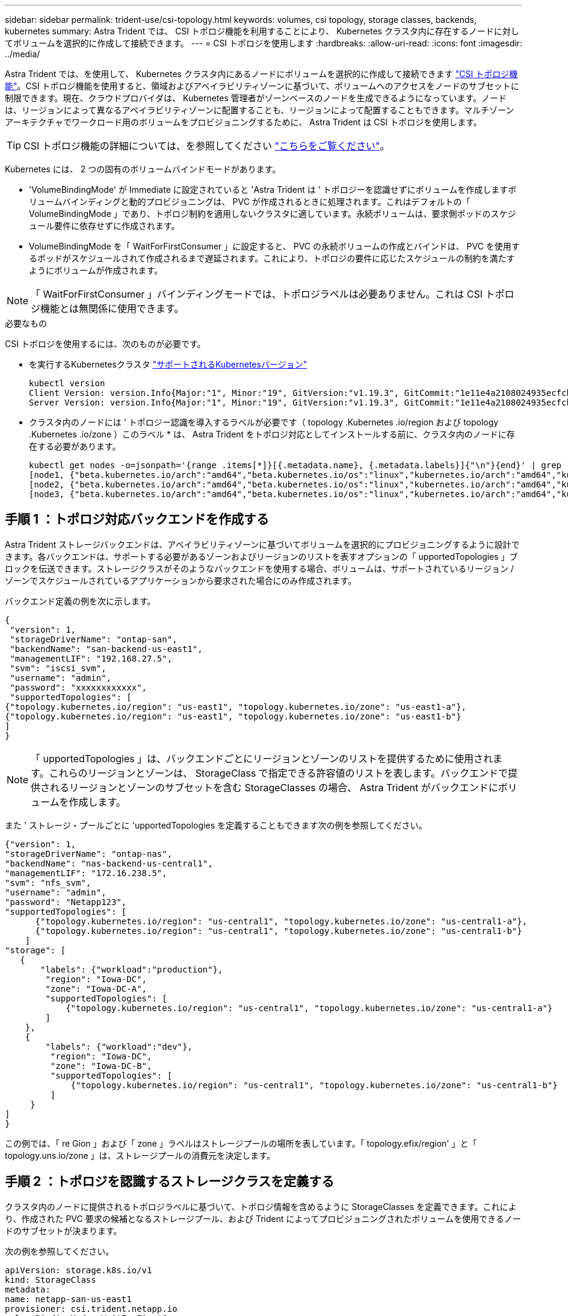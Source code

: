 ---
sidebar: sidebar 
permalink: trident-use/csi-topology.html 
keywords: volumes, csi topology, storage classes, backends, kubernetes 
summary: Astra Trident では、 CSI トポロジ機能を利用することにより、 Kubernetes クラスタ内に存在するノードに対してボリュームを選択的に作成して接続できます。 
---
= CSI トポロジを使用します
:hardbreaks:
:allow-uri-read: 
:icons: font
:imagesdir: ../media/


Astra Trident では、を使用して、 Kubernetes クラスタ内にあるノードにボリュームを選択的に作成して接続できます https://kubernetes-csi.github.io/docs/topology.html["CSI トポロジ機能"^]。CSI トポロジ機能を使用すると、領域およびアベイラビリティゾーンに基づいて、ボリュームへのアクセスをノードのサブセットに制限できます。現在、クラウドプロバイダは、 Kubernetes 管理者がゾーンベースのノードを生成できるようになっています。ノードは、リージョンによって異なるアベイラビリティゾーンに配置することも、リージョンによって配置することもできます。マルチゾーンアーキテクチャでワークロード用のボリュームをプロビジョニングするために、 Astra Trident は CSI トポロジを使用します。


TIP: CSI トポロジ機能の詳細については、を参照してください https://kubernetes.io/blog/2018/10/11/topology-aware-volume-provisioning-in-kubernetes/["こちらをご覧ください"^]。

Kubernetes には、 2 つの固有のボリュームバインドモードがあります。

* 'VolumeBindingMode' が Immediate に設定されていると 'Astra Trident は ' トポロジーを認識せずにボリュームを作成しますボリュームバインディングと動的プロビジョニングは、 PVC が作成されるときに処理されます。これはデフォルトの「 VolumeBindingMode 」であり、トポロジ制約を適用しないクラスタに適しています。永続ボリュームは、要求側ポッドのスケジュール要件に依存せずに作成されます。
* VolumeBindingMode を「 WaitForFirstConsumer 」に設定すると、 PVC の永続ボリュームの作成とバインドは、 PVC を使用するポッドがスケジュールされて作成されるまで遅延されます。これにより、トポロジの要件に応じたスケジュールの制約を満たすようにボリュームが作成されます。



NOTE: 「 WaitForFirstConsumer 」バインディングモードでは、トポロジラベルは必要ありません。これは CSI トポロジ機能とは無関係に使用できます。

.必要なもの
CSI トポロジを使用するには、次のものが必要です。

* を実行するKubernetesクラスタ link:requirements.html["サポートされるKubernetesバージョン"]
+
[listing]
----
kubectl version
Client Version: version.Info{Major:"1", Minor:"19", GitVersion:"v1.19.3", GitCommit:"1e11e4a2108024935ecfcb2912226cedeafd99df", GitTreeState:"clean", BuildDate:"2020-10-14T12:50:19Z", GoVersion:"go1.15.2", Compiler:"gc", Platform:"linux/amd64"}
Server Version: version.Info{Major:"1", Minor:"19", GitVersion:"v1.19.3", GitCommit:"1e11e4a2108024935ecfcb2912226cedeafd99df", GitTreeState:"clean", BuildDate:"2020-10-14T12:41:49Z", GoVersion:"go1.15.2", Compiler:"gc", Platform:"linux/amd64"}
----
* クラスタ内のノードには ' トポロジー認識を導入するラベルが必要です（ topology .Kubernetes .io/region および topology .Kubernetes .io/zone ）このラベル * は、 Astra Trident をトポロジ対応としてインストールする前に、クラスタ内のノードに存在する必要があります。
+
[listing]
----
kubectl get nodes -o=jsonpath='{range .items[*]}[{.metadata.name}, {.metadata.labels}]{"\n"}{end}' | grep --color "topology.kubernetes.io"
[node1, {"beta.kubernetes.io/arch":"amd64","beta.kubernetes.io/os":"linux","kubernetes.io/arch":"amd64","kubernetes.io/hostname":"node1","kubernetes.io/os":"linux","node-role.kubernetes.io/master":"","topology.kubernetes.io/region":"us-east1","topology.kubernetes.io/zone":"us-east1-a"}]
[node2, {"beta.kubernetes.io/arch":"amd64","beta.kubernetes.io/os":"linux","kubernetes.io/arch":"amd64","kubernetes.io/hostname":"node2","kubernetes.io/os":"linux","node-role.kubernetes.io/worker":"","topology.kubernetes.io/region":"us-east1","topology.kubernetes.io/zone":"us-east1-b"}]
[node3, {"beta.kubernetes.io/arch":"amd64","beta.kubernetes.io/os":"linux","kubernetes.io/arch":"amd64","kubernetes.io/hostname":"node3","kubernetes.io/os":"linux","node-role.kubernetes.io/worker":"","topology.kubernetes.io/region":"us-east1","topology.kubernetes.io/zone":"us-east1-c"}]
----




== 手順 1 ：トポロジ対応バックエンドを作成する

Astra Trident ストレージバックエンドは、アベイラビリティゾーンに基づいてボリュームを選択的にプロビジョニングするように設計できます。各バックエンドは、サポートする必要があるゾーンおよびリージョンのリストを表すオプションの「 upportedTopologies 」ブロックを伝送できます。ストレージクラスがそのようなバックエンドを使用する場合、ボリュームは、サポートされているリージョン / ゾーンでスケジュールされているアプリケーションから要求された場合にのみ作成されます。

バックエンド定義の例を次に示します。

[listing]
----
{
 "version": 1,
 "storageDriverName": "ontap-san",
 "backendName": "san-backend-us-east1",
 "managementLIF": "192.168.27.5",
 "svm": "iscsi_svm",
 "username": "admin",
 "password": "xxxxxxxxxxxx",
 "supportedTopologies": [
{"topology.kubernetes.io/region": "us-east1", "topology.kubernetes.io/zone": "us-east1-a"},
{"topology.kubernetes.io/region": "us-east1", "topology.kubernetes.io/zone": "us-east1-b"}
]
}
----

NOTE: 「 upportedTopologies 」は、バックエンドごとにリージョンとゾーンのリストを提供するために使用されます。これらのリージョンとゾーンは、 StorageClass で指定できる許容値のリストを表します。バックエンドで提供されるリージョンとゾーンのサブセットを含む StorageClasses の場合、 Astra Trident がバックエンドにボリュームを作成します。

また ' ストレージ・プールごとに 'upportedTopologies を定義することもできます次の例を参照してください。

[listing]
----
{"version": 1,
"storageDriverName": "ontap-nas",
"backendName": "nas-backend-us-central1",
"managementLIF": "172.16.238.5",
"svm": "nfs_svm",
"username": "admin",
"password": "Netapp123",
"supportedTopologies": [
      {"topology.kubernetes.io/region": "us-central1", "topology.kubernetes.io/zone": "us-central1-a"},
      {"topology.kubernetes.io/region": "us-central1", "topology.kubernetes.io/zone": "us-central1-b"}
    ]
"storage": [
   {
       "labels": {"workload":"production"},
        "region": "Iowa-DC",
        "zone": "Iowa-DC-A",
        "supportedTopologies": [
            {"topology.kubernetes.io/region": "us-central1", "topology.kubernetes.io/zone": "us-central1-a"}
        ]
    },
    {
        "labels": {"workload":"dev"},
         "region": "Iowa-DC",
         "zone": "Iowa-DC-B",
         "supportedTopologies": [
             {"topology.kubernetes.io/region": "us-central1", "topology.kubernetes.io/zone": "us-central1-b"}
         ]
     }
]
}
----
この例では、「 re Gion 」および「 zone 」ラベルはストレージプールの場所を表しています。「 topology.efix/region' 」と「 topology.uns.io/zone 」は、ストレージプールの消費元を決定します。



== 手順 2 ：トポロジを認識するストレージクラスを定義する

クラスタ内のノードに提供されるトポロジラベルに基づいて、トポロジ情報を含めるように StorageClasses を定義できます。これにより、作成された PVC 要求の候補となるストレージプール、および Trident によってプロビジョニングされたボリュームを使用できるノードのサブセットが決まります。

次の例を参照してください。

[listing]
----
apiVersion: storage.k8s.io/v1
kind: StorageClass
metadata:
name: netapp-san-us-east1
provisioner: csi.trident.netapp.io
volumeBindingMode: WaitForFirstConsumer
allowedTopologies:
- matchLabelExpressions:
- key: topology.kubernetes.io/zone
  values:
  - us-east1-a
  - us-east1-b
- key: topology.kubernetes.io/region
  values:
  - us-east1
parameters:
  fsType: "ext4"
----
上記の StorageClass 定義では、「 volumeBindingMode 」が「 WaitForFirstConsumer 」に設定されます。この StorageClass で要求された PVC は、ポッドで参照されるまで処理されません。また 'allowedTopology' は ' 使用するゾーンと領域を提供しますNetApp-SAN-us-east1StorageClass は、上で定義した「 -backend-us-east1` バックエンド」に PVC を作成します。



== ステップ 3 ： PVC を作成して使用する

StorageClass を作成してバックエンドにマッピングすると、 PVC を作成できるようになりました。

以下の例「 PEC 」を参照してください。

[listing]
----
---
kind: PersistentVolumeClaim
apiVersion: v1
metadata:
name: pvc-san
spec:
accessModes:
  - ReadWriteOnce
resources:
  requests:
    storage: 300Mi
storageClassName: netapp-san-us-east1
----
このマニフェストを使用して PVC を作成すると、次のような結果になります。

[listing]
----
kubectl create -f pvc.yaml
persistentvolumeclaim/pvc-san created
kubectl get pvc
NAME      STATUS    VOLUME   CAPACITY   ACCESS MODES   STORAGECLASS          AGE
pvc-san   Pending                                      netapp-san-us-east1   2s
kubectl describe pvc
Name:          pvc-san
Namespace:     default
StorageClass:  netapp-san-us-east1
Status:        Pending
Volume:
Labels:        <none>
Annotations:   <none>
Finalizers:    [kubernetes.io/pvc-protection]
Capacity:
Access Modes:
VolumeMode:    Filesystem
Mounted By:    <none>
Events:
  Type    Reason                Age   From                         Message
  ----    ------                ----  ----                         -------
  Normal  WaitForFirstConsumer  6s    persistentvolume-controller  waiting for first consumer to be created before binding
----
Trident でボリュームを作成して PVC にバインドするには、ポッド内の PVC を使用します。次の例を参照してください。

[listing]
----
apiVersion: v1
kind: Pod
metadata:
  name: app-pod-1
spec:
  affinity:
    nodeAffinity:
      requiredDuringSchedulingIgnoredDuringExecution:
        nodeSelectorTerms:
        - matchExpressions:
          - key: topology.kubernetes.io/region
            operator: In
            values:
            - us-east1
      preferredDuringSchedulingIgnoredDuringExecution:
      - weight: 1
        preference:
          matchExpressions:
          - key: topology.kubernetes.io/zone
            operator: In
            values:
            - us-east1-a
            - us-east1-b
  securityContext:
    runAsUser: 1000
    runAsGroup: 3000
    fsGroup: 2000
  volumes:
  - name: vol1
    persistentVolumeClaim:
      claimName: pvc-san
  containers:
  - name: sec-ctx-demo
    image: busybox
    command: [ "sh", "-c", "sleep 1h" ]
    volumeMounts:
    - name: vol1
      mountPath: /data/demo
    securityContext:
      allowPrivilegeEscalation: false
----
この podSpec は 'us-east1` 領域に存在するノード上のポッドをスケジュールするよう Kubernetes に指示し 'us-east1-a' または `us-east1-b' ゾーン内に存在する任意のノードから選択します

次の出力を参照してください。

[listing]
----
kubectl get pods -o wide
NAME        READY   STATUS    RESTARTS   AGE   IP               NODE              NOMINATED NODE   READINESS GATES
app-pod-1   1/1     Running   0          19s   192.168.25.131   node2             <none>           <none>
kubectl get pvc -o wide
NAME      STATUS   VOLUME                                     CAPACITY   ACCESS MODES   STORAGECLASS          AGE   VOLUMEMODE
pvc-san   Bound    pvc-ecb1e1a0-840c-463b-8b65-b3d033e2e62b   300Mi      RWO            netapp-san-us-east1   48s   Filesystem
----


== バックエンドを更新して追加 `supportedTopologies`

既存のバックエンドは 'tridentctl backend update を使用して 'upportedTopologies のリストを含むように更新できますこれは、すでにプロビジョニングされているボリュームには影響せず、以降の PVC にのみ使用されます。



== 詳細については、こちらをご覧ください

* https://kubernetes.io/docs/concepts/configuration/manage-resources-containers/["コンテナのリソースを管理"^]
* https://kubernetes.io/docs/concepts/scheduling-eviction/assign-pod-node/#nodeselector["ノードセレクタ"^]
* https://kubernetes.io/docs/concepts/scheduling-eviction/assign-pod-node/#affinity-and-anti-affinity["アフィニティと非アフィニティ"^]
* https://kubernetes.io/docs/concepts/scheduling-eviction/taint-and-toleration/["塗料および耐性"^]

